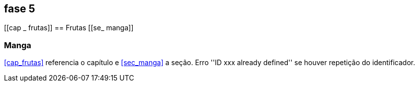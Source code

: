 == fase 5

[[cap _ frutas]]
== Frutas
[[se_ manga]]

=== Manga
<<cap_frutas>> referencia o capítulo e <<sec_manga>>
a seção.
Erro ''ID xxx already defined'' se houver repetição do identificador.
